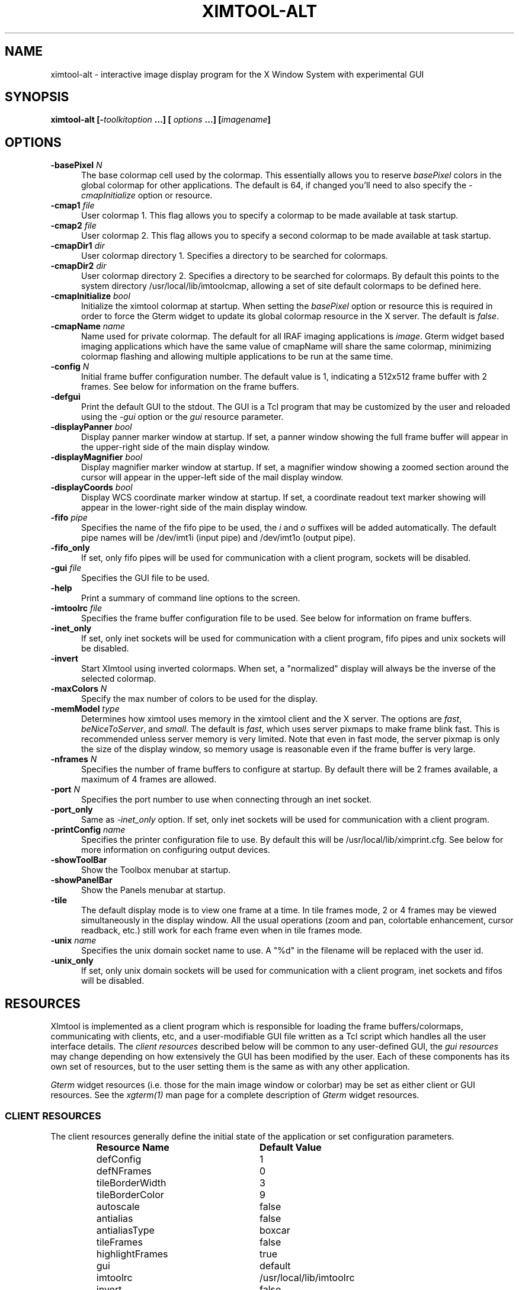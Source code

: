 .\" @(#)ximtool.1 1.1 10-Dec-96 MJF
.TH XIMTOOL-ALT 1 "10 Dec 1996" "X11IRAF Project"
.SH NAME
ximtool-alt \- interactive image display program for the X Window System with experimental GUI
.SH SYNOPSIS
.B "ximtool-alt" [\-\fItoolkitoption\fP ...] [ \fIoptions\fP ...] [\fIimagename\fP]
.SH OPTIONS
.TP 5
.B "-basePixel \fIN\fP"       
The base colormap cell used by the colormap.  This essentially allows you
to reserve \fIbasePixel\fP colors in the global colormap for other applications.
The default is 64, if changed you'll need to also specify the
\fI-cmapInitialize\fP option or resource.
.TP 5
.B "-cmap1 \fIfile\fP"          
User colormap 1.  This flag allows you to specify a colormap to be made
available at task startup.
.TP 5
.B "-cmap2 \fIfile\fP"          
User colormap 2.  This flag allows you to specify a second colormap to be
made available at task startup.
.TP 5
.B "-cmapDir1 \fIdir\fP"        
User colormap directory 1.  Specifies a directory to be searched for colormaps.
.TP 5
.B "-cmapDir2 \fIdir\fP"        
User colormap directory 2.  Specifies a directory to be searched for colormaps.
By default this points to the system directory /usr/local/lib/imtoolcmap, 
allowing a set of site default colormaps to be defined here.
.TP 5
.B "-cmapInitialize \fIbool\fP"       
Initialize the ximtool colormap at startup.  When setting the \fIbasePixel\fP
option or resource this is required in order to force the Gterm widget to 
update its global colormap resource in the X server.  The default is
\fIfalse\fP.
.TP 5
.B "-cmapName \fIname\fP"       
Name used for private colormap.  The default for all IRAF imaging
applications is \fIimage\fP.  Gterm widget based imaging applications
which have the same value of cmapName will share the same colormap,
minimizing colormap flashing and allowing multiple applications to be
run at the same time.
.TP 5
.B "-config \fIN\fP"          
Initial frame buffer configuration number.  The default value is 1, indicating
a 512x512 frame buffer with 2 frames.  See below for information on the frame
buffers.
.TP 5
.B "-defgui"                
Print the default GUI to the stdout.  The GUI is a Tcl program that may be
customized by the user and reloaded using the \fI-gui\fP option or
the \fIgui\fP resource parameter.
.TP 5
.B "-displayPanner \fIbool\fP"
Display panner marker window at startup.  If set, a panner window showing
the full frame buffer will appear in the upper-right side of the main display
window.
.TP 5
.B "-displayMagnifier \fIbool\fP"
Display magnifier marker window at startup.  If set, a magnifier window showing
a zoomed section around the cursor will appear in the upper-left side of the
mail display window.
.TP 5
.B "-displayCoords \fIbool\fP"
Display WCS coordinate marker window at startup.  If set, a coordinate
readout text marker showing will appear in the lower-right side of the main
display window.
.TP 5
.B "-fifo \fIpipe\fP"           
Specifies the name of the fifo pipe to be used, the \fIi\fP 
and \fIo\fP suffixes will be added automatically.  The default pipe names
will be /dev/imt1i (input pipe) and /dev/imt1o (output pipe).  
.TP 5
.B "-fifo_only"             
If set, only fifo pipes will be used for communication with a client program,
sockets will be disabled.
.TP 5
.B "-gui \fIfile\fP"            
Specifies the GUI file to be used.
.TP 5
.B "-help"                  
Print a summary of command line options to the screen.
.TP 5
.B "-imtoolrc \fIfile\fP"       
Specifies the frame buffer configuration file to be used.  See below for 
information on frame buffers.
.TP 5
.B "-inet_only"
If set, only inet sockets will be used for communication with a client program,
fifo pipes and unix sockets will be disabled.
.TP 5
.B "-invert"                
Start XImtool using inverted colormaps.  When set, a "normalized" display
will always be the inverse of the selected colormap.
.TP 5
.B "-maxColors \fIN\fP"       
Specify the max number of colors to be used for the display.
.TP 5
.B "-memModel \fItype\fP"       
Determines how ximtool uses memory in the ximtool client and the X server.  
The options are \fIfast\fP, \fIbeNiceToServer\fP, and \fIsmall\fP.  The 
default is \fIfast\fP, which uses server pixmaps to make frame blink fast.
This is recommended unless server memory is very limited.  Note that even in
fast mode, the server pixmap is only the size of the display window, so memory
usage is reasonable even if the frame buffer is very large.
.TP 5
.B "-nframes \fIN\fP"         
Specifies the number of frame buffers to configure at startup.  By default
there will be 2 frames available, a maximum of 4 frames are allowed.
.TP 5
.B "-port \fIN\fP"            
Specifies the port number to use when connecting through an inet socket.
.TP 5
.B "-port_only"
Same as \fI-inet_only\fP option.  If set, only inet sockets will be used for
communication with a client program.
.TP 5
.B "-printConfig \fIname\fP"    
Specifies the printer configuration file to use.  By default this will be
/usr/local/lib/ximprint.cfg.  See below for more information on configuring
output devices.
.TP 5
.B "-showToolBar"                  
Show the Toolbox menubar at startup.
.TP 5
.B "-showPanelBar"                  
Show the Panels menubar at startup.
.TP 5
.B "-tile"                  
The default display mode is to view one frame at a time. In tile frames mode,
2 or 4 frames may be viewed simultaneously in the display window.  All the
usual operations (zoom and pan, colortable enhancement, cursor readback, etc.)
still work for each frame even when in tile frames mode.
.TP 5
.B "-unix \fIname\fP"           
Specifies the unix domain socket name to use.  A "%d" in the filename will
be replaced with the user id.
.TP 5
.B "-unix_only"             
If set, only unix domain sockets will be used for communication with a client
program, inet sockets and fifos will be disabled.

.SH "RESOURCES"
XImtool is implemented as a client program which is responsible for loading
the frame buffers/colormaps, communicating with clients, etc, and a
user-modifiable GUI file written as a Tcl script which handles all the user
interface details.  The \fIclient resources\fP described below will be common
to any user-defined GUI, the \fIgui resources\fP may change depending on how
extensively the GUI has been modified by the user.  Each of these components
has its own set of resources, but to the user setting them is the same as
with any other application.  

\fIGterm\fP widget resources (i.e. those for the main image window or 
colorbar) may be set as either client or GUI resources.  See the
\fIxgterm(1)\fP man page for a complete description of \fIGterm\fP widget
resources.

.SS "CLIENT RESOURCES"
The client resources generally define the initial state of the application
or set configuration parameters.  
.RS
.TP 25
.B "Resource Name"
\fBDefault Value\fP
.sp -0.5
.TP 25
defConfig
1
.sp -0.5
.TP 25
defNFrames
0
.sp -0.5
.TP 25
tileBorderWidth
3
.sp -0.5
.TP 25
tileBorderColor
9
.sp -0.5
.TP 25
autoscale
false
.sp -0.5
.TP 25
antialias
false
.sp -0.5
.TP 25
antialiasType
boxcar
.sp -0.5
.TP 25
tileFrames
false
.sp -0.5
.TP 25
highlightFrames
true
.sp -0.5
.TP 25
gui
default
.sp -0.5
.TP 25
imtoolrc
/usr/local/lib/imtoolrc
.sp -0.5
.TP 25
invert
false
.sp -0.5
.TP 25
memModel
fast
.sp -0.5
.TP 25
basePixel:
64
.sp -0.5
.TP 25
maxColors:
216
.sp -0.5
.TP 25
cmapInitialize:
false
.sp -0.5
.TP 25
cmap1
none
.sp -0.5
.TP 25
cmap2
none
.sp -0.5
.TP 25
cmapDir1
none
.sp -0.5
.TP 25
cmapDir2
/usr/local/lib/imtoolcmap
.sp -0.5
.TP 25
input_fifo
/dev/imt1i
.sp -0.5
.TP 25
output_fifo
/dev/imt1o
.sp -0.5
.TP 25
unixaddr
/tmp/.IMT%d
.sp -0.5
.TP 25
port
5137
.RE
.LP
Description of ximtool client resources:

.TP 18
.B "defConfig"
Default frame buffer configuration number on startup.  See below for more
information on frame buffers.
.TP 18
.B "defNFrames"
Default number of frames on startup.  Set to zero to use the value from 
the frame buffer configuration (\fIimtoolrc\fP) file.  
.TP 18
.B "tileBorderWidth"
.sp -0.5
.TP 18
.B "tileBorderColor"
Used by the tile frames option.  Specifies how far
apart to space the frames in tile frames mode.
Color "9" refers to the Gterm widget resource color9,
which is assigned a color with its own resource.
.TP 18
.B "autoscale"
Enable/disable the autoscale option.
.TP 18
.B "antialias"
Enable/disable the antialias option.
.TP 18
.B "antialiasType"
Type of antialiasing.
.TP 18
.B "tileFrames"
Enable/disable the tile frames option.
.TP 18
.B "highlightFrames"
Determines whether the current frame is highlighted when in tile frames mode.
.TP 18
.B "gui"
The GUI to be executed.  "default" refers to the default, builtin ximtool GUI.
You can replace this with your own GUI file if you are bold enough, and
completely change the look and functionality of the GUI if desired.
.TP 18
.B "imtoolrc"
Where to find the imtoolrc file.  This defines the
recognized frame buffer configurations.
.TP 18
.B "invert"
Start Ximtool using an inverted colormap.  When set, a "normalized" display
will always be the inverse of the selected colormap.
.TP 18
.B "memModel"
Determines how ximtool uses memory in the ximtool client and the X server.  
The options are "fast", "beNiceToServer", and "small".  The default is fast,
which uses server pixmaps to make frame blink fast.  This is recommended 
unless server memory is very limited.  Note that even in fast mode, the server
pixmap is only the size of the display window, so memory usage is reasonable
even if the frame buffer is very large.
.sp -0.5
.TP 18
.B "basePixel"
.sp -0.5
.TP 18
.B "maxColors"
These two resources determine the region of colormap space used to
render image pixels.
.TP 18
.B "cmapInitialize"
Initialize the ximtool colormap at startup.  This is sometimes necessary to
clear a previous ximtool colormap allowing a new basePixel and maxColors to
take effect.
.TP 18
.B "cmap1"
.sp -0.5
.TP 18
.B "cmap2"
User colormap files.  The intent here is to allow individual colormaps to be
conveniently specified as a resource.
.TP 18
.B "cmapDir1"
.sp -0.5
.TP 18
.B "cmapDir2"
User or system colormap directories.  By default cmapDir2 points to the system
directory /usr/local/lib/imtoolcmap, allowing a set of site default colormaps
to be defined here.  This leaves cmapDir1 available to a user colormap 
directory.
.TP 18
.B "input_fifo"
.sp -0.5
.TP 18
.B "output_fifo"
The input and output fifos for fifo i/o.  "Input" and "output" are from the
client's point of view.  Note that only one display server can use a
fifo-pair at one time.
.TP 18
.B "unixaddr"
Template address for unix domain socket.  The user must have write permission
on this directory, or the file must already exist.  %d, if given, is
replaced by the user's UID.
.TP 18
.B "port"
TCP/IP port for the server.  Note that only one server can listen on a port 
at one time, so if multiple ximtool servers are desired on the same
machine, they should be given different ports.

.SS "GUI RESOURCES"

In principle ximtool can have any number of different GUIs, each of which
defines its own set of resources.  GUIs typically define a great many
resources, but most of these are not really intended for modification by
the user (although one can modify them if desired).

The following are some of the more useful resources used by the default
ximtool GUI.  The \fIimagewin\fR resources are Gterm widget resources.
.RS
.TP 35
.B " Resource Name"
\fBDefault Value\fP
.sp -0.5
.TP 35
 .geometry:

.sp -0.5
.TP 35
 *controlShell.geometry:

.sp -0.5
.TP 35
 *info.geometry:
420x240
.sp -0.5
.TP 35
 *load_panel.geometry:

.sp -0.5
.TP 35
 *save_panel.geometry:

.sp -0.5
.TP 35
 *print_panel.geometry:

.sp -0.5
.TP 35
 *help_panel.geometry:

.sp -0.5
.TP 35
 *cmapName:
image
.sp -0.5
.TP 35
 *basePixel:
64
.sp -0.5
.TP 35
 *imagewin.warpCursor:
true
.sp -0.5
.TP 35
 *imagewin.raiseWindow:
true
.sp -0.5
.TP 35
 *imagewin.deiconifyWindow:
true
.sp -0.5
.TP 35
 *imagewin.ginmodeCursor:
circle
.sp -0.5
.TP 35
 *imagewin.ginmodeBlinkInterval:
500
.sp -0.5
.TP 35
 *imagewin.color0:
black
.sp -0.5
.TP 35
 *imagewin.color1:
white
.sp -0.5
.TP 35
 *imagewin.color8:
#7c8498
.sp -0.5
.TP 35
 *imagewin.color9:
steelblue
.sp -0.5
.TP 35
 *imagewin.width:
512
.sp -0.5
.TP 35
 *imagewin.height:
512
.sp -0.5
.TP 35
 *autoscale:
True
.sp -0.5
.TP 35
 *zoomfactors:
1 2 4 8
.sp -0.5
.TP 35
 *displayCoords:
True
.sp -0.5
.TP 35
 *displayPanner:
True
.sp -0.5
.TP 35
 *displayMagnifier:
False
.sp -0.5
.TP 35
 *showToolBar:
False
.sp -0.5
.TP 35
 *showPanelBar:
False
.sp -0.5
.TP 35
.TP 35
 *blinkRate:
1.0
.sp -0.5
.TP 35
 *pannerArea:
150*150
.sp -0.5
.TP 35
 *pannerGeom:
-5+5
.sp -0.5
.TP 35
 *magnifierArea:
100*100
.sp -0.5
.TP 35
 *magnifierGeom:
+5+5
.sp -0.5
.TP 35
 *wcsboxGeom:
-5-5
.sp -0.5
.TP 35
 *maxContrast:
5.0
.sp -0.5
.TP 35
 *warnings:
True
.RE
.LP
Description of selected resources:

.TP 22
.B ".geometry"
Geometry of main image window.
.TP 22
.B "*controlShell.geometry"
Geometry of control panel shell.
.TP 22
.B "*info.geometry"
Geometry of info box.
.TP 22
.B "*load_panel.geometry"
Geometry of file load panel.
.TP 22
.B "*save_panel.geometry"
Geometry of save control panel.
.TP 22
.B "*print_panel.geometry"
Geometry of print control panel.
.TP 22
.B "*help_panel.geometry"
Geometry of help box.
.TP 22
.B "*cmapName"
Name used for private colormap.  The default for all IRAF imaging applications
is "image".  Gterm widget based imaging applications which have the same value
of cmapName will share the same colormap, minimizing colormap flashing and 
allowing multiple applications to be run at the same time.
.TP 22
.B "*basePixel"
The base colormap cell used by the display colormap.
.TP 22
.B "*imagewin.warpCursor"
Warp pointer into image window when initiating a cursor read.
.TP 22
.B "*imagewin.raiseWindow"
Raise image window when initiating a cursor read.
.TP 22
.B "*imagewin.deiconifyWindow"
Deiconify image window if necessary when initiating a cursor read.
.TP 22
.B "*imagewin.ginmodeCursor"
Type of cursor when a cursor read is in progress.  The default is a
circle.  Any selection from the X cursor font can be used.  A special
case is "full_crosshair" which is the full crosshair cursor of the
Gterm widget.
.TP 22
.B "*imagewin.ginmodeBlinkInterval"
Determines whether the cursor blinks when a cursor read is in progress.
The value is given in milliseconds.
.TP 22
.B "*imagewin.color0"
Background color.
.TP 22
.B "*imagewin.color1"
Foreground color.
.TP 22
.B "*imagewin.color8"
Color assigned the panner window.
.TP 22
.B "*imagewin.color9"
Color used for the tileFrames highlight.
.TP 22
.B "*imagewin.width"
Width of the main image window.
.TP 22
.B "*imagewin.height"
Height of the main image window.
.TP 22
.B "*pannerArea"
Area in pixels of the panner/magnifier window.
.TP 22
.B "*pannerGeom"
Where to place the panner/magnifier window.
.TP 22
.B "*magnifierArea"
Area in pixels of the magnifier window.
.TP 22
.B "*magnifierGeom"
Where to place the magnifier window.
.TP 22
.B "*wcsboxGeom"
Where to place the coords box.
.TP 22
.B "*maxContrast"
Maximum contrast value.
.TP 22
.B "*showToolBar"
Show the Toolbox menubar on startup.
.TP 22
.B "*showPanelBar"
Show the Panels menubar on startup.

.sp
.SH DESCRIPTION
.LP
As a display server, XImtool is started as a separate process from client
software such as IRAF. Once it is running it will accept client connections
simultaneously on fifo pipes, unix domain sockets, or inet sockets. A
display client like the IRAF \fIDISPLAY\fP task makes a connection and sends
the image across using an IIS protocol.  Once the image is loaded in the
display buffer it may be enhanced, saved to a disk file in a number of
different formats, or printed as Encapsulated Postscript to a printer or
disk file.  Up to four frame buffers are allowed, these may be displayed
simultaneously in a tiled mode, or blinked frame-to-frame.  Each frame may
have its own colormap or brightness/contrast enhancement.  Pan/Zoom and
cursor readout are permitted using \fImarkers\fP, on-line help is also
available.

When run in standalone mode, images (currently IRAF OIF, GIF, Sun Rasterfiles
or simple FITS formats are permitted) may be loaded on the command line or by
using the Load Panel. This allows you to browse images and perform the same
manipulations as if they had been displayed by a client.

.SS "GUI OVERVIEW"

The GUI consists of a large image display window and a number of smaller
pannels that control various specific functions such as image Load, Save
and Print as well as a general purpose Control Panel.  The main window
menubar has several menu buttons to the left: the \fIFiles\fR menu is used
to load/save/print an image as well as quit the task. The \fIView\fR menu
let's you select the image orientation, zoom, colormap or frame. The
\fIOptions\fR menu allows you to call up control panels, toggle markers
or blinking etc.  Some of this functionality is duplicated elsewhere in
the GUI.  

The right side of the menubar contains command buttons to flip the
image as well as buttons for frame selection.  The \fIToolbox Button\fR is
labelled with a 'T', when this is enabled a second menubar appears below
the main one containing a number of command buttons providing quick access
to functions otherwise found elsewhere in the GUI.   From the left these
buttons include:
.nf
    + symbol		- zoom in
    Magnify		- set zoom factor 1
    - symbol		- zoom out
    Inv			- Invert contrast
    Norm		- Normalize colormap
    Match		- Match LUTs
    Reg			- Register
    Cntr		- Center frame
    < arrow		- decrease blink interval
    Blink		- Toggle frame blink
    > arrow		- inrease blink interval
    <-> symbol		- X-flip and Y-flip
    |+| symbol		- Tile Frame toggle
    < arrow		- previous frame
    <number>		- select frame
    > arrow		- next frame
.fi
The image flip and 
frame selection buttons are also moved from the main menubar to provide
more space for the image title.  Next to the toolbox toggle is the
\fIControl Panels\fR button which operates in a similar manner.  When enabled
a second menubar appears with more buttons:  on the left side are two icons
used as accelerators for a disk save (the floppy icon) and print function
(the printer icon), the parameters used for these operations are those which
have seen set through their respective control panel or the task resources.
The middle two sections of buttons are toggles which manage the control
panels for each function or the main imagewindow markers.  Finally a help
and a quit button for the task.  By default these two extra menubars are
disabled to provide more screen space for the image, they are controlled
by the task \fI*showToolBar\fR and \fI*showPanelBar\fR resources or the
\fI-showToolBar\fR and \fI-showPanelBar\fR command line flags.

For more detailed information on the operation of the control panels please
see the on-line help (i.e. use the '?' button or Alt-h keystroke in the
main image window).

.SS "MOUSE OPERATIONS"

Clicking and dragging MB1 (mouse button 1) in the main image window creates
a rectangular region marker, used to select a region of the image. If you do
this accidentally and don't want the marker, put the pointer in the marker
and type DELETE or BACKSPACE to delete the marker. With the pointer in the
marker, MB3 will call up a marker menu listing some things you can do with
the marker, like zoom the outlined region. MB1 can be used to drag or resize
the marker. See below for more information on markers.

Clicking on MB2 in the main image window pans (one click) or zooms (two
clicks) the image. Further clicks cycle through the builtin zoom factors.
Moving the pointer to a new location and clicking moves the feature under
the pointer to the center of the display window.  Holding down the Shift
key while clicking MB2 will cause a full-screen crosshair cursor to appear
until the button is released, this can be useful for fine positioning of the
cursor.

MB3 is used to adjust the contrast and brightness of the displayed image.
The position of the pointer within the display window determines the
contrast and brightness values. Click once to set the values corresponding
to the pointer location, or click and drag to continuously adjust the
display.

.SS "KEYSTROKE ACCELERATORS"

The following keystrokes are currently defined in the GUI:

.TP 12
.B "Ctrl-b"
Backward frame
.sp -0.5
.TP 12
.B "Ctrl-c"
Center frame
.sp -0.5
.TP 12
.B "Ctrl-f"
Forward frame
.sp -0.5
.TP 12
.B "Ctrl-i"
Invert
.sp -0.5
.TP 12
.B "Ctrl-m"
Toggle magnifier
.sp -0.5
.TP 12
.B "Ctrl-n"
Normalize
.sp -0.5
.TP 12
.B "Ctrl-p"
Toggle panner
.sp -0.5
.TP 12
.B "Ctrl-r"
Register
.sp -0.5
.TP 12
.B "Ctrl-s"
Match LUT scaling
.sp -0.5
.TP 12
.B "Ctrl-t"
Tile frames toggle
.sp -0.5
.TP 12
.B "Ctrl-u"
Unzoom (zoom=1)
.sp -0.5
.TP 12
.B "Ctrl-x"
Flip X
.sp -0.5
.TP 12
.B "Ctrl-y"
Flip Y

.TP 12
.B "Alt-b"
Blink frames (toggle)
.sp -0.5
.TP 12
.B "Alt-c"
Control panel (toggle)
.sp -0.5
.TP 12
.B "Alt-h"
Help popup (toggle)
.sp -0.5
.TP 12
.B "Alt-i"
Info box popup (toggle)
.sp -0.5
.TP 12
.B "Alt-l"
Load file popup (toggle)
.sp -0.5
.TP 12
.B "Alt-p"
Print popup (toggle)
.sp -0.5
.TP 12
.B "Alt-s"
Save popup (toggle)
.sp -0.5
.TP 12
.B "Alt-t"
TclShell popup (toggle)

.TP 12
.B "Ctrl-Alt-q"
Quit
.sp -0.5
.TP 12
.B "Ctrl-Alt-f"
Fitframe

.TP 12
.B "Ctrl-="
Print using current setup
.sp -0.5
.TP 12
.B "Ctrl-<"
Decrease blink rate (blink faster)
.sp -0.5
.TP 12
.B "Ctrl->"
Increase blink rate (blink slower)
.sp -0.5
.TP 12
.B "Ctrl-+"
Zoom in
.sp -0.5
.TP 12
.B "Ctrl--"
Zoom out

.TP 12
.B "Ctrl-[hjkl]  or  <arrow_key>"
Move cursor one pixel in each direction
.sp -0.5
.TP 12
.B "Ctrl-Shift-[hjkl]  or  Shift-<arrow_key>"
Move cursor ten pixels in each direction
.sp -0.5
.TP 12
.B "Ctrl-<arrow_key>"
Move one full panner frame in each direction
.sp -0.5
.TP 12
.B "Ctrl-Alt-<arrow_key>"
Move one half panner frame in each direction
.sp -0.5
.TP 12
.B "Alt-1 thru Alt-4"
Set frame displayed
.sp -0.5
.TP 12
.B "Ctrl-1 thru Ctrl-9"
Set integer zoom factor

.LP
\fBNOTE:\fP These keystrokes only work with the cursor in the main image window,
not on the subwindows or in markers since they are implemented as
\fIimagewin\fP translations.  If a command does not work, check the cursor
location.

.SH "CLIENT CONNECTIONS"
.LP
XImtool allows clients to connect in any of the following ways:
.TP 5
.B "fifo pipes"
The traditional approach. The default global /dev/imt1[io] 
pipes may be used, or a private set of fifos can be specified using the
\fI-fifo\fP command line argument or \fI*fifo\fP resource.  Values should
be specified as the root pathname to a pair of fifo pipes whose last
character is 'i' or 'o',  these characters will be added automatically when
opening the pipes.  For example, to use the default pipes the path would
be specified as simply "/dev/imt1". A value of "none" disables this connection.
.TP 5
.B "tcp/ip sockets"
Clients connect via a tcp/ip socket. The default port is \fI5137\fP, or a
custom port may be specified using the \fI-port\fP command line switch or
a \fI*port\fP resource. This permits connecting to the server
over a remote network connection anywhere on the Internet.  
A port number of 0 (zero) disables this connection.
.TP 5
.B "unix domain sockets"
Like a tcp/ip socket, but limited to a single host system. Usually faster
than a tcp/ip socket, and comparable to a fifo. By default each user gets
their own unix domain socket, so this option allows multiple users to run
ximtools on the same host without having to customize things.  The default
value is "/tmp/.IMT%d", other sockets may be defined using the \fI-unix\fP
command line switch or the \fI*unixaddr\fR resource.  Legal values
should be specified as a filename to be used for the socket, up to two "%d"
fields are allowed and will be replaced by the userid. An empty string value
disables this connection.
.LP
By default ximtool listens simultaneously for client connections on all three
types of ports.   Clients may connect simultaneously by different 
means allowing up to three different displays to be loading at the same
time into different frames.

.SS "COMMUNICATIONS PROTOCOL"

Clients communicate with XImtool using a protocol developed originally for
IIS (International Imaging Systems) Frame Buffer hardware, the so-called
"IIS protocol"; other more modern protocols will likely be supported in the
future.  The IIS protocol is basically a command packet stream with a header
describing the operation to be performed (select frame, load display, read
cursor, etc), and an optional data packet containing e.g. pixels. It is beyond
the scope of this document to describe fully the details of the protocol;
interested users should contact \fIiraf@noao.edu\fP for further information.

.SH "FRAME BUFFERS"

XImtool starts up using default frame buffer size of 512x512 pixels, two
(of four possible) frames will be created. When loading
disk images (i.e. run in standalone mode) the frame buffer configuration file
will be searched for a defined frame buffer that is the same size or larger
than the current image, if no suitable buffer can be found a custom frame
buffer the same size as the image will be created in an unused portion of
the configuration table.  When used as a display server the frame buffer 
configuration number is passed in by the client and loaded explicitly even
if it means clipping the image.  If a new frame buffer is
a different size than previously defined frames, all available frames
will be initialized and cleared prior to the display.  The default frame buffer
configuration file is /usr/local/lib/imtoolrc,
this can be overridden by defining a IMTOOLRC environment variable naming
the file to be used, by creating a .imtoolrc file in your home directory, or
a new file may be specified using the \fI-imtoolrc\fR command line flag or
\fIimtoolrc\fR application resource.

The format of the frame buffer configuration file is

     \fIconfigno nframes width height [extra fields]\fP
 e.g.
          1  2  512  512
          2  2  800  800
          3  1 1024 1024          # comment
          :  :   :    :

At most 128 frame buffer sizes may be defined, each configuration may define
up to 4 frames, configuration numbers need not be sequential.

\fBNOTE:\fR  When defining a new frame buffer for use with client software
such as IRAF the user must also remember to define those frame buffers in
the IRAF \fIdev$graphcap\fR file.

.SH "MARKERS"

Although ximtool doesn't do much with markers currently, they are a general
feature of the \fIGterm\fP widget and are used more extensively in other
programs (e.g. the prototype IRAF science GUI applications). XImtool uses 
markers for the marker zoom feature discussed above, and also for the panner,
magnifier and the coordinates box. All markers share some of the same
characteristics, so it is worthwhile learning basic marker manipulation
keystrokes.
.TP 3
\fBo\fP
MB1 anywhere inside a marker may be used to drag the marker.
.TP 3
\fBo\fP
MB1 near a marker corner or edge, depending on the type of marker, 
resizes the marker.
.TP 3
\fBo\fP
Shift-MB1 on the corner of most markers will rotate the marker.
.TP 3
\fBo\fP
Markers stack, if you have several markers and you put one on top of
the other. The active marker is highlighted to tell you which of the
stacked markers is active. If the markers overlap, this will be marker
"on top" in the stacking order.
.TP 3
\fBo\fP
MB2 in the body of a marker "lowers" the marker, i.e. moves it to the
bottom of the stacking order.
.TP 3
\fBo\fP
Delete or backspace in a marker deletes it.
.TP 3
\fBo\fP
Markers have their own translation resources and so the default 
keystroke commands will not be recognized when the cursor is in a marker.
.LP
For example, try placing the pointer anywhere in the coords box, then press
MB1 and hold it down, and drag the coords box marker somewhere else on the
screen. You can also resize the coords box by dragging a corner, or delete
it with the delete or backspace key. (The Initialize button will get the
original coords box back if you delete it, or you can reset the toggle in
the control panel).

.SS "PANNER MARKER"

The panner window always displays the full frame buffer. Try setting the
frame buffer configuration to a nonsquare frame buffer (e.g. imtcryo) and
then displaying a square image (e.g. dev$pix) and the panner will show you
exactly where the image has been loaded into the frame.

The panner window uses two markers, one for the window border and one to
mark the displayed region of the frame. Most of the usual marker keystrokes
mentioned below apply to these markers as well, e.g. you can use MB1 to
reposition on the panner window within the main image display window, or to
drag the region marker within the panner (pan the image). Resizing the
region marker zooms the image; this is a non-aspect constrained zoom. The
panner window itself can be resized by dragging a corner with MB1. Typing
delete or backspace anywhere in the panner window deletes the panner.

A special case is MB2. Hitting MB2 anywhere in the panner window pans the
image to that point. This is analogous to hitting MB2 in the main display
window to pan the image. 

The panner marker can be disabled by defining the \fIdisplayPanner\fP
GUI resource, its size and location can be controlled using the
\fIpannerArea\fP and \fIpannerGeom\fP GUI resources respectively.

.SS "MAGNIFIER MARKER"

The magnifier marker can be used to zoom in on a small area around the cursor.
It will be updated as the cursor moves but only for small motions (either
mouse movement or with the cursor movement keystrokes) to minimize the
impact on the system.  The zoom factor is expressed as some fraction of the
size of the magnifier marker itself.  The default zoom is 4, i.e. the area
in the marker represents and area in the image that's one-fourth the size
of the marker.  Other zoom factors may be selected using the popup menu 
created by hitting MB1 in the marker.

By default the magnifier marker is not visible, to toggle it select the
\fIMagnifier\fR option from the \fIOptions\fR menubar button.  Alternatively,
for just a quick look holding down the Shift and MB1 buttons will display
the marker until the button is released.

The magnifier marker can be disabled by defining the \fIdisplayMagnifier\fP
GUI resource, its size and location can be controlled using the
\fImagnifierArea\fP and \fImagnifierGeom\fP GUI resources respectively.

.SS "COORDS BOX MARKER"

XImtool provides a limited notion of world coordinates, allowing frame
buffer pixel coordinates and pixel values to be converted to some arbitrary
linear client-defined coordinate system. The coords box feature is used to
display these world coordinates as the pointer is moved about in the image
window.

The quantities displayed in the coords box are X, Y, and Z: the X,Y world
coordinates of the pointer, and Z, the world equivalent of the pixel value
under the pointer. All coordinate systems are linear. The precision of a
displayed quantity is limited by the range of values of the associated raw
frame buffer value. For example, if the display window is 512x512 only 512
coordinate values are possible in either axis (the positional precision can
be increased however by zooming the image). More seriously, at most about
200 pixel values can be displayed since this is the limit on the range of
pixel values loaded into the frame buffer. If a display pixel is saturated a
"+" will be displayed after the intensity value.

The coords box is a text marker, it can be moved and resized
with the pointer like any other marker.  The coords box marker can be 
disabled by defining the \fIdisplayCoords\fP GUI resource, its location
can be controlled by the \fIwcsboxGeom\fP GUI resource.

.SS "MARKER MENU OPTIONS"

Except for the panner and WCS markers, MB3 (mouse button 3) calls up the
marker menu providing a limited set of functions common to all markers:
.TP 3 
\fBo
Zoom\fP does an equal aspect zoom of the region outlined by the marker. In
this way you can mark a region of the image and zoom it up.
.TP 3 
\fBo
Fill\fP exactly zooms the area outlined by the marker, making it fill the
display window. Since the marker is not likely to be exactly square,
the aspect ratio of the resultant image will not be unitary.
.TP 3 
\fBo
Print\fP prints the region outlined by the marker to the printer or file
currently configured by the Print Panel.
.TP 3 
\fBo
Save\fP saves the region outlined by the marker to the file currently
configured by the Save Panel.
.TP 3 
\fBo
Info\fP prints a description of the marked region. The text is printed in
the Info Panel.
.TP 3 
\fBo
Unrotate\fP unrotates a rotated marker.
.TP 3 
\fBo
Color\fP is a menu of possible marker colors.
.TP 3 
\fBo
Type\fP is a menu of possible marker types. This is still a little buggy
and it isn't very useful, but you can use it to play with different
types of markers.
.TP 3 
\fBo
Destroy\fP destroys the marker. You can also hit the delete or backspace
key in a marker to destroy the marker.

.SH "CONTROL PANEL"

XImtool has a control panel which can be used to exercise most of the
capabilities the program has for image display.  The control panel can be
accessed either via the \fBOptions\fP menu from the main window menubar, or by
pressing the leftmost button in the row of buttons at the upper right side
of the display.

.SS "VIEW CONTROLS"

The \fBFrame box\fP will list only the frame buffers you currently have
defined.  Currently, the only way to destroy a frame buffer is to change the
frame buffer configuration, new frame buffers (up to 4) will be created
automatically if requested by the client.  The number of frame buffers
created at startup can be controlled using the \fI-nframes\fP command-line
switch or the \fIdefNFrames\fP resource.

The \fBtext display\fP window gives the field X,Y center, X,Y scale factors,
and the X,Y zoom factors. The scale factor and the zoom factor will be the same
unless \fIautoscale\fP is enabled. The scale is in units of display pixels per
frame buffer pixel, and is an absolute measure (it doesn't matter whether or
not autoscale is enabled). Zoom is relative to the autoscale factor, which
is 1.0 if autoscaling is disabled. This information is also presented in the
Info panel.

The numbers in the \fBZoom box\fP are zoom factors. Blue numbers zoom, red
numbers dezoom. \fIZoom In\fP and \fIZoom Out\fP may be used to go to larger
or smaller zoom factors, e.g. "Ctrl-5" followed by "Zoom In" will get you to
zoom factor 10.  Specific zoom factors may also be accessed directly as Control
keystrokes, e.g. Ctrl-5 will set zoom factor 5. \fICenter\fP centers the field.
\fIToggle Zoom\fP toggles between the current zoom/center values, and the
unzoomed image.

\fIAspect\fP recomputes the view so that the aspect ratio is 1.0. Aspect also
integerizes the zoom factor (use the version in the View menu if you don't
want integerization).

\fIFit Frame\fP makes the display window the same size as the frame buffer. Note
that autoscale has much the same effect, and allows you to resize the
display window to any size you want, or view images too large to fit on the
screen.

.SS "ENHANCEMENT CONTROLS"

At the top is a scrolled list of all the available colormaps. Click on the
one you want to load. You can add your own colormaps to this list by
defining the \fIcmap[12]\fP or \fIcmapDir[12]\fP command line flags or
application resources.

The two sliders adjust the contrast (upper slider) and brightness (lower
slider) of the display. The \fIInvert\fP button inverts the colormap (multiples
the contrast by -1.0). Note that due to the use of the private colormap the
sliders are a bit sluggish when dragged to window the display. If this is
annoying, using MB3 in the display window is faster.

The \fINormalize\fP button (on the bottom of the control panel) will normalize
the enhancement, i.e. set the contrast and brightness to the default one-to-one
values (1.0, 0.5). This is the preferred setting for many of the pseudocolor
colortables and for private colormaps loaded from disk images. The
\fIInitialize\fP button does a reset of the server.

.SS "BLINK CONTROLS"

\fIBlink frames\fP is the list of frames to be blinked. When blink mode is
in effect ximtool just cycles through these frames endlessly, pausing
"blink rate" seconds between each frame. The same frame can be entered
in the list more than once. To program an arbitrary list of blink
frames, hit the Reset button and click on each blink frame button until
it is set to the desired frame number.

The \fIBlink Rate\fP can be adjusted as slow or as fast as you want using the
arrow buttons. If you set the blink rate small enough it will go to
zero, enabling single step mode (see below).

The \fIRegister\fP button registers all the blink frames with the current
display frame. Frames not in the blink list are not affected.

The \fIMatch LUTs\fP button sets the enhancement of all blink frames to the
same values as the display frame. Frames not in the blink list are not affected.

The \fIBlink\fP button turns blink on and off. When the blink rate is set to
zero the Blink button will single step through the blink frames, one
frame per button press.

\fBNOTE:\fP You can blink no matter what ximtool options are in effect, but
many of these will slow blink down. To get the fastest blink you may want to
turn off the panner and coords box, and match the LUTs of all the blink frames.
All the ximtool controls are fully active during blink mode, plus you can
load frames etc.

.SS "OPTIONS:"
.TP 5
.B "Panner"
Toggles whether to display the panner marker.
.TP 5
.B "Coords Box"
Toggles whether to display the coordinate box marker.
.TP 5
.B "Autoscale"
If autoscale is enabled then at zoom=1, the frame buffer will be
automatically scaled to fit within the display window. With autoscale
disabled (the default), the image scale is more predictable, but the
image may be clipped by the display window, or may not fill the display
window.
.TP 5
.B "Antialiasing"
When dezooming an image, i.e., displaying a large image in a smaller
display window, antialiasing causes all the data to be used to compute
the displayed image. If antialiasing is disabled then image is
subsampled to compute the displayed image. Antialiasing can prevent
subsampling from omitting image features that don't fall in the sample
grid, but it is significantly slower than dezooming via subsampling.
The default is no antialising.
.TP 5
.B "Tile Frames"
The default display mode is to view one frame at a time. In tile frames
mode, 2 or 4 frames may be viewed simultaneously in the display window.
All the usual operations (zoom and pan, colortable enhancement, cursor
readback, etc.) still work for each frame even when in tile frames mode.
.TP 5
.B "Warnings"
The warnings options toggles whether you see warning dialog boxes in
situations like overwriting an existing file, clearing the frame
buffer, etc.

.SH "COLORMAP SELECTION"

By default XImtool will display images using either a grayscale colormap (e.g.
if loaded by a client), or a private colormap when loading an image from disk
that contains a colormap. Each frame defines its own colormap so you can
define different colormaps or enhancements for each frame, they will change
automatically as you cycle through the frames.

.SS "BUILTIN COLORMAPS"

Once loaded, the colormap may either be changed using the builtin colormap
menu under the View menu button on the main window, or from the Enhancement
box on the control panel. XImtool has about a dozen colormap options
builtin, other user-defined colormaps may optionally be loaded.  It is not
presently possible to save colormaps for later use.

.SS "USER-DEFINED COLORMAPS"

The \fIcmap[12]\fP and \fIcmapDir[12]\fP resources (or command line arguments)
are used to tell which specific colormaps to make available or where to look
for colortables respectively.  The colortables are loaded when ximtool starts
up, or when it is reinitialized (e.g. by pressing the Initialize button in
the control panel).  XImtool will ignore any files in the colormap directory
which do not look like colortables.  New colortables will also be added 
automatically for each image loaded from disk.

The format of a user lookup table is very simple: each row defines one
colortable entry, and consists of three columns defining the red, green, and
blue values scaled to the range 0.0 (off) to 1.0 (full intensity).

        R G B
        R G B
        (etc.)

Blank and comment lines (lines beginning with a '#') are ignored.

Usually 256 rows are provided, but the number may actually be anything in
the range 1 to 256. XImtool will interpolate the table as necessary to
compute the colortable values used in XImtool. XImtool uses at most 201
colors to render pixel data, so it is usually necessary to interpolate the
table when it is loaded.

The name of the colortable as it will appear in the XImtool control panel is
the root name of the file, e.g., if the file is "rainbow.lut" the colortable
name will be "rainbow". Lower case names are suggested to avoid name
collisions with the builtin colortables. Private colormaps for disk images
will be have the same name as the image loaded. If the same colortable file
appears in multiple user colortable directories, the first one found will be
used.

.SS "MINIMIZING COLORMAP CONFLICTS"

The Gterm widget used by XImtool (i.e. the main display window) uses a private
global colormap for display, this allows it to have greater control over color
cell allocation but can occasionally also cause "colormap flashing" as the
mouse is moved in and out of the application.   The problem here is that
in a system with only an 8-bit colormap (256 colors) all applications must
compete for colors, programs such as XV or Netscape allocate colors from the
default colormap leaving only a few free cells for XImtool.  Since XImtool
defines a private global colormap it is still able to allocate the needed
cells rather than failing, but it's allocating cells already used by other
applications.  As the mouse moves out of the ximtool window those cells are
once again defined in terms of the default colormap, so the ximtool window
is then using a different colormap.  It is this switching of the colormap
context that causes the flashing to occur, but there are a few things that
can be done to help minimize this.

XImtool logically defines 200 colors which the client image display program
can use to render pixels.  However, ximtool may or may not actually allocate
all of those colors.  By default it currently allocates only about 192
colors, to reserve 64 colors for the other windows on the screen.  You don't
normally notice this as 1) usually the default screen colormap has enough
free cells to allow ximtool to match the colors, and 2) the extra unallocated
cells correspond to the brightest pixels in the rendered image, and these
colors may not be used or usually only correspond to a few small regions
near the saturated cores of bright objects.

You can eliminate this problem by setting the \fIbasePixel\fP resource to e.g.
48 instead of 64, which will let the gterm widget allocate all 200 colors.
However, this isn't recommended for normal use as it will increase the
likelihood of colormap flashing.  If you change \fIbasePixel\fP, either restart
the X server or set the resource \fIcmapInitialize\fP=\fITrue\fP to force the
gterm widget to update its global colormap resource in the X server.  
The colormap resource may also be deleted by using the command

		\fIxprop -root -remove GT_image\fP

These options may also be set on the command line when first starting up.  

In general one can set the Gterm widget resources \fIbasePixel\fP 
and \fImaxColors\fP to specify the region of colormap space to be used for
image display.  If you set \fImaxColors\fP to a small value, the 200 logical
colors defined by the widget will be mapped by the imtool color model into
whatever number of colors are actually available to the widget.  For example,
in the default setup, 200 color values are really being mapped into 192 color
cells used for display, the remaining colors are used for buttons, menus etc
and are allocated from the default colormap by the X toolkit when the 
application starts up.  

Even though the Gterm widget uses a private colormap, it is a private
\fIglobal\fP colormap meaning that all Gterm widgets share the same colormap.
An example of colormap sharing in ximtool is the main image window and the
colorbar window.  These are two separate gterm widgets that share the same
colormap.  They have to share the same colormap, as otherwise when you
windowed the main image window the colorbar window would not accurately
reflect the modified colormap.  By default two separate ximtools would also
share the same colormap meaning contrast enhancements in one window would
affect the other.  By resetting the \fIcmapName\fP command line option or
resource you can change the name of the private colormap used causing
separate ximtools to use different colormaps, but note this also creates
colormap flashing between the two windows that cannot easily be avoided.
By setting the \fIcmapName\fR to "default" the widget will allocate colors
from the default colormap, but this is of little use at the moment.

There are a number of other resources that can be used to modify the behavior
of the Gterm widget color management scheme, but these are the most useful ones.
For question and further information feel free to contact \fIiraf@noao.edu\fP.

.SH "LOAD PANEL"

The Load Panel allows you load images from disk directly to the frame
buffer, this is analogous to loading an image on the command line except
that browsing is possible. At present recognized formats include IRAF OIF
format (i.e. \fI.imh\fP extension), simple FITS files, GIF, and Sun rasterfiles.
The task will automatically sense the format of the image and load it
appropriately. Images with private colormaps (such as GIF) will be loaded
using the private colormap (meaning that changing the brightness/contrast 
enhancements will render a random-colored image), all others will be loaded
with a grayscale colormap.  If the \fIGrayscale\fP button is enabled the image
colormap will be converted to grayscale and loaded as the standard grayscale
colormap.  The Load panel will close automatically once the image has loaded
unless the \fIBrowse\fP button has been set.

When loading new images the frame buffer configuration table will
be searched for a frame buffer that is the same size or larger than the new
image size, if no frame buffer can be found a custom buffer exactly the size
of the image will be created. This means that the image may not fill the
display window when loaded, or you may see a subsection of the image in the
main display window. Setting the \fIautoscale\fP option will scale the entire
image to fit the main display window, the full frame buffer will always be
visible in the Panner marker window.

Images with more colors than can be displayed will automatically be
quantized to the number of available colors before display, 24-bit formats
are not currently supported (but may be in the future and will be similarly
quantized).

Formats which permit larger than 8-bit pixels will be sampled on a grid
to determine an optimal range in the data to be used to compute a linear
transformation to the number of display colors. This is the same sampling
and transformation used by the IRAF \fIDISPLAY\fR task when computing the
\fIz1/z2\fP values and provides a much better initial display than simple
truncation to 8-bits.
.TP 5
.B "Directory Browsing"
The load panel contains a list of files in the current directory that
may be selected for loading by selecting with left mouse button. If the
file is a directory the contents of the new directory will be loaded,
if it's a plain file an attempt will be made to load it as an image 
otherwise an error popup will appear.  Directories in the list are identified
with a trailing '/' character, you will always see any subdirectories
listed even if a filter is specified.

The \fIRoot\fP button will reset the current directory to the system root
directory. The \fIHome\fP button will reset the current directory to the
user's login directory, the \fIUp\fP button moves up one directory level, and
\fIRescan\fP reloads the file list by rescanning the directory. The current
working directory is given below the file selection window.
.TP 5
.B "File Patterns"
By default all files and directories will be listed. You may specify a
filter to e.g. select only those files with a given extension like
"*.fits" to list only files with a ".fits" extension. Directories will
always be seen in the list and are identified with a trailing '/'
character. Any valid unix pattern matching string will be recognized.
.TP 5
.B "Direct File Load"
If you know exactly which file you wish to load, you may enter its
name in the \fILoad File\fP text box and either hit <cr> or the Load button
to load it.  An absolute or relative path name may be given, if a simple
filename is specified it will be searched for in the current working directory.
.TP 5
.B "Frame Selections"
By default images will be loaded into frame number 1, you may select a
different frame using the Frame menu button to cycle through the available
frames.

.SH "SAVE PANEL"

The Save Panel lets you save the current contents of the main display window
to a disk file (including the Panner/Coords markers, any general graphics
markers, or overlay graphics displayed by the client program). Presently,
only the contents of the main display window may be saved, there is no
facility for saving the undisplayed contents of the entire frame buffer
other than to enable the autoscale feature. A limited number of formats are
currently available, others will be added in future versions.
.TP 5
.B "File Name"
The File Name text box allows you to enter the file name of the saved
file. A "%d" anywhere in the name will be replaced by a sequence number
allowing multiple frames to be saved with unique names.
.TP 5
.B "Format"
The Format box allows you to choose the format of the image to be
created. Not all formats are currently implemented.
.TP 5
.B "Color"
The Color box lets you choose the color type of the image to be
created. The options will change depending on the format, e.g. FITS
doesn't allow color so no color options will be allowed. Formats which
allow 24-bit images will be written using the current colormap after
converting to a 24-bit image, pseudocolor images will be written with
the current colormap.

.SH "PRINT PANEL"

The Print Panel allows you dump the contents of the main display window as
Encapsulated Postscript to either a named printer device or to a disk file.
The \fIPrint To\fP selects the type of output, the \fIPrint Command\fP box
will adjust accordingly, either as a Unix printer command or as a file name.
A "%d" anywhere in the name for disk output will be replaced by a sequence
number allowing multiple frames to be saved with unique names. Selecting 
printers from the installed list will automatically change the command to be
used to generate the output. This command does not necessarily need to be a
printer command, the printer configuration file lets you define any command
string to process the image.

.SS "COLOR OPTIONS"

The Color box lets you choose the color type of the image to be created.
PseudoColor or 24-bit postscript will be created using the current colormap
and enhancements.

.SS "POSTSCRIPT OPTIONS"

.TP 5
.B "Orientation"
Set the page orientation.
.TP 5
.B "Paper Size"
Select the paper size to be used.
.TP 5
.B "Image Scale"
Set the scale factor used to compute the final image size.  No checking is
done to make sure the image will fit correctly on the page.

.SS "PROCESSING OPTIONS"
.TP 5
.B "Auto Scale"
Toggles whether or not the image is automatically scaled
to fit the page.  If not enabled, the image scale will be used to
determine the output image size, otherwise the image will be scaled down
(if necessary) to fit on the page.
.TP 5
.B "Auto Rotate"
Determines whether or not the image will be rotated to fit
on the page. When set, an image larger than the current orientation
will be rotated and possibly scaled to fit the page, otherwise the image
may be scaled so that it fits in the current orientation.
.TP 5
.B "Max Aspect"
Automatically increases the scale so the image fills the page in the current
orientation.
.TP 5
.B "Annotate"
The annotate option toggles whether or not the final file includes
annotation such as the image title, a colorbar, and axis labels.  There is
currently no option for partial annotation.

.SS "ANNOTATION OPTIONS"

.TP 5
.B "Annotate"
Selects whether Postscript image is to be annotated.
.B "Title"
Annotate with a title on the top of the image.
.B "Borders"
Annotate with borders surrounding the image giving image coordinates.
.B "Colorbar"
Annotate with colorbar at the bottom of the image
.B "Title String"
Title string to use when \fItitle\fR is selected.  The special value
\fIimtitle\fR will force the title to be the currently displayed image title,
otherwise it will be this user-selected field.

.SS "PRINTER SELECTION"

The printer selection list lets choose the printer to be used. The printer
configuration file is /usr/local/lib/ximprint.cfg by default or may be reset
using the \fI-printConfig\fP command line switch or \fIprintConfig\fP 
resource. The format of the file is simply

                       \fIname\\tcommand\fP

The \fIname\fP value is what appears in the selection list and may be more
than a single word, the \fIcommand\fP can be any command that accepts EPS
input from a pipe, the two fields must be separated by a tab character.
Normally the command
will be a simple \fIlpr -Pfoo\fP or some such, but can also include converters
or previewers. At most 128 printer commands may be used.

.SH "INFO PANEL"

The information panel is underused at present but is meant to provide basic
information about the frame being displayed. It is updated to be current
while changing enhancements, pan/zoom regions, or frame selection. In cases
where the image title string is truncated in the main display window, the
user can always pop up the info window to see the full title.

.SH "TCLSHELL"

The \fITclShell\fP allows the user to type commands directly to the TCL
interpreter, letting you send messages to the object manager or execute 
specific procedures in the TCL code that makes up the GUI. It is used as a
development or debugging tool for the GUI, but for an example of what it
does, bring it up and type a command such as

    \fIsend helpButton set background red\fP


.SH ENVIRONMENT
DISPLAY			specifies which display terminal to use
.br
IMTOOLRC			frame buffer configuration file
.br
imtoolrc				frame buffer configuration file (alternative)

.SH FILES
/usr/local/lib/imtoolrc		default frame buffer configuration file
.br
/usr/local/lib/ximprint.cfg		default printer configuration file
.br
/usr/local/lib/imtoolcmap		default colormap directory
.br
/dev/imt1i			default input fifo
.br
/dev/imt1o			default output fifo
.br
/tmp/.IMT%d			default unix socket

.SH BUGS

.SH SEE ALSO
xgterm(1), xtapemon(1)

.SH COPYRIGHT
Copyright(c) 1986 Association of Universities for Research in Astronomy Inc.
